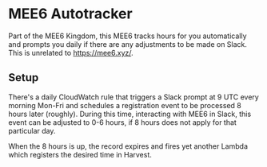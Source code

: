 * MEE6 Autotracker

Part of the MEE6 Kingdom, this MEE6 tracks hours for you automatically and
prompts you daily if there are any adjustments to be made on Slack. This is
unrelated to https://mee6.xyz/.

** Setup

There's a daily CloudWatch rule that triggers a Slack prompt at 9 UTC every
morning Mon-Fri and schedules a registration event to be processed 8 hours later
(roughly). During this time, interacting with MEE6 in Slack, this event can be
adjusted to 0-6 hours, if 8 hours does not apply for that particular day.

When the 8 hours is up, the record expires and fires yet another Lambda which
registers the desired time in Harvest.
